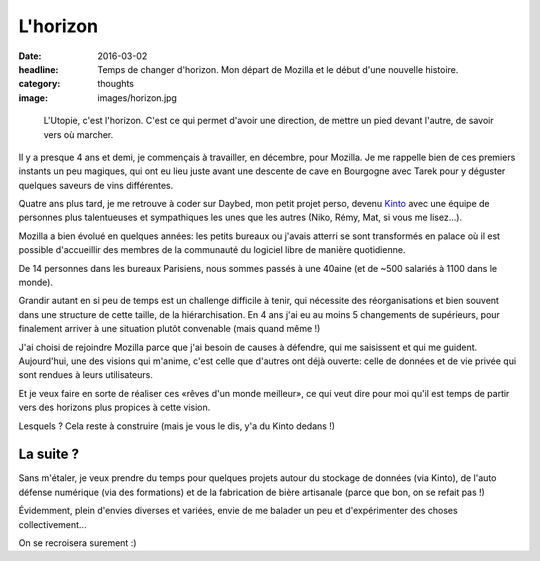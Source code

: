 L'horizon
#########

:date: 2016-03-02
:headline: Temps de changer d'horizon. Mon départ de Mozilla et le début d'une
           nouvelle histoire.
:category: thoughts
:image: images/horizon.jpg

.. epigraph::

  L'Utopie, c'est l'horizon. C'est ce qui permet d'avoir une direction, de
  mettre un pied devant l'autre, de savoir vers où marcher.

Il y a presque 4 ans et demi, je commençais à travailler, en décembre, pour
Mozilla. Je me rappelle bien de ces premiers instants un peu magiques, qui ont
eu lieu juste avant une descente de cave en Bourgogne avec Tarek pour
y déguster quelques saveurs de vins différentes.

Quatre ans plus tard, je me retrouve à coder sur Daybed, mon petit projet
perso, devenu `Kinto <http://kinto.readthedocs.org/>`_ avec une équipe de
personnes plus talentueuses et sympathiques les unes que les autres (Niko,
Rémy, Mat, si vous me lisez…).

Mozilla a bien évolué en quelques années: les petits bureaux ou j'avais atterri
se sont transformés en palace où il est possible d'accueillir des membres de la
communauté du logiciel libre de manière quotidienne.

De 14 personnes dans les bureaux Parisiens, nous sommes passés à une 40aine (et
de ~500 salariés à 1100 dans le monde).

Grandir autant en si peu de temps est un challenge difficile à tenir, qui
nécessite des réorganisations et bien souvent dans une structure de cette
taille, de la hiérarchisation. En 4 ans j'ai eu au moins 5 changements de
supérieurs, pour finalement arriver à une situation plutôt convenable (mais
quand même !)

J'ai choisi de rejoindre Mozilla parce que j'ai besoin de causes à défendre,
qui me saisissent et qui me guident. Aujourd'hui, une des visions qui m'anime,
c'est celle que d'autres ont déjà ouverte: celle de données et de vie privée
qui sont rendues à leurs utilisateurs.

Et je veux faire en sorte de réaliser ces «rêves d'un monde meilleur», ce qui
veut dire pour moi qu'il est temps de partir vers des horizons plus propices
à cette vision.

Lesquels ? Cela reste à construire (mais je vous le dis, y'a du Kinto dedans !)

La suite ?
==========

Sans m'étaler, je veux prendre du temps pour quelques projets autour du
stockage de données (via Kinto), de l'auto défense numérique (via des
formations) et de la fabrication de bière artisanale (parce que bon, on se
refait pas !)

Évidemment, plein d'envies diverses et variées, envie de me balader un peu et
d'expérimenter des choses collectivement...

On se recroisera surement :)
